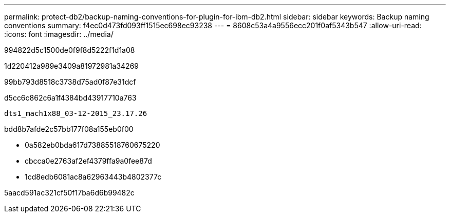 ---
permalink: protect-db2/backup-naming-conventions-for-plugin-for-ibm-db2.html 
sidebar: sidebar 
keywords: Backup naming conventions 
summary: f4ec0d473fd093ff1515ec698ec93238 
---
= 8608c53a4a9556ecc201f0af5343b547
:allow-uri-read: 
:icons: font
:imagesdir: ../media/


[role="lead"]
994822d5c1500de0f9f8d5222f1d1a08

1d220412a989e3409a81972981a34269

99bb793d8518c3738d75ad0f87e31dcf

d5cc6c862c6a1f4384bd43917710a763

[listing]
----
dts1_mach1x88_03-12-2015_23.17.26
----
bdd8b7afde2c57bb177f08a155eb0f00

* 0a582eb0bda617d73885518760675220
* cbcca0e2763af2ef4379ffa9a0fee87d
* 1cd8edb6081ac8a62963443b4802377c


5aacd591ac321cf50f17ba6d6b99482c
